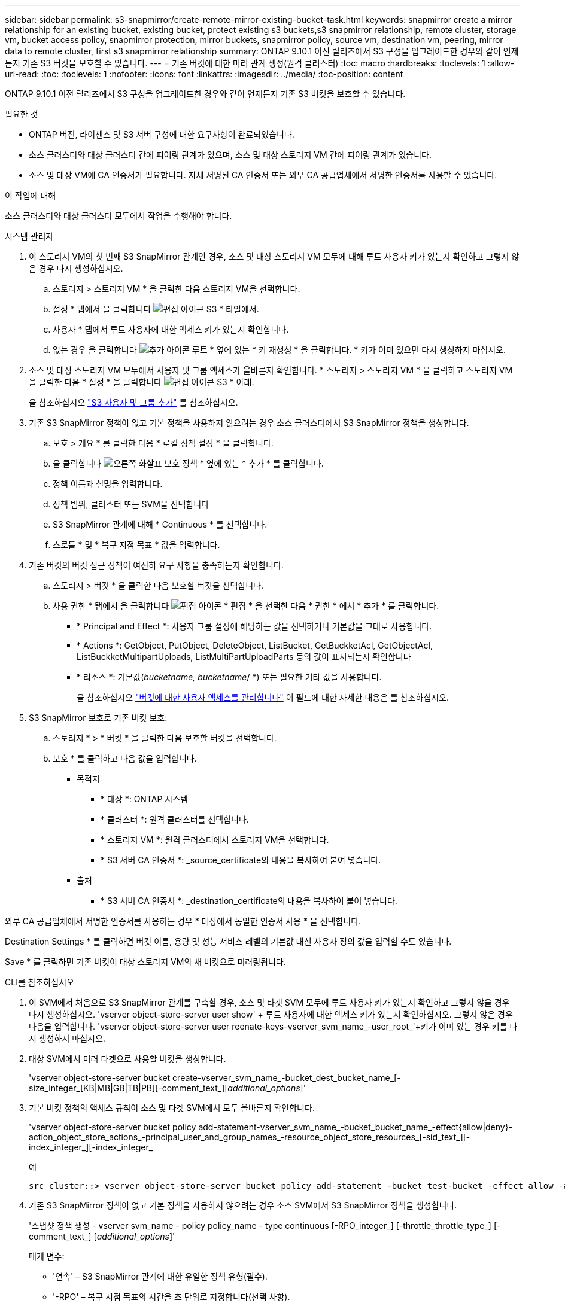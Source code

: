 ---
sidebar: sidebar 
permalink: s3-snapmirror/create-remote-mirror-existing-bucket-task.html 
keywords: snapmirror create a mirror relationship for an existing bucket, existing bucket, protect existing s3 buckets,s3 snapmirror relationship, remote cluster,  storage vm, bucket access policy, snapmirror protection, mirror buckets, snapmirror policy, source vm, destination vm, peering, mirror data to remote cluster, first s3 snapmirror relationship 
summary: ONTAP 9.10.1 이전 릴리즈에서 S3 구성을 업그레이드한 경우와 같이 언제든지 기존 S3 버킷을 보호할 수 있습니다. 
---
= 기존 버킷에 대한 미러 관계 생성(원격 클러스터)
:toc: macro
:hardbreaks:
:toclevels: 1
:allow-uri-read: 
:toc: 
:toclevels: 1
:nofooter: 
:icons: font
:linkattrs: 
:imagesdir: ../media/
:toc-position: content


[role="lead"]
ONTAP 9.10.1 이전 릴리즈에서 S3 구성을 업그레이드한 경우와 같이 언제든지 기존 S3 버킷을 보호할 수 있습니다.

.필요한 것
* ONTAP 버전, 라이센스 및 S3 서버 구성에 대한 요구사항이 완료되었습니다.
* 소스 클러스터와 대상 클러스터 간에 피어링 관계가 있으며, 소스 및 대상 스토리지 VM 간에 피어링 관계가 있습니다.
* 소스 및 대상 VM에 CA 인증서가 필요합니다. 자체 서명된 CA 인증서 또는 외부 CA 공급업체에서 서명한 인증서를 사용할 수 있습니다.


.이 작업에 대해
소스 클러스터와 대상 클러스터 모두에서 작업을 수행해야 합니다.

[role="tabbed-block"]
====
.시스템 관리자
--
. 이 스토리지 VM의 첫 번째 S3 SnapMirror 관계인 경우, 소스 및 대상 스토리지 VM 모두에 대해 루트 사용자 키가 있는지 확인하고 그렇지 않은 경우 다시 생성하십시오.
+
.. 스토리지 > 스토리지 VM * 을 클릭한 다음 스토리지 VM을 선택합니다.
.. 설정 * 탭에서 을 클릭합니다 image:icon_pencil.gif["편집 아이콘"] S3 * 타일에서.
.. 사용자 * 탭에서 루트 사용자에 대한 액세스 키가 있는지 확인합니다.
.. 없는 경우 을 클릭합니다 image:icon_kabob.gif["추가 아이콘"] 루트 * 옆에 있는 * 키 재생성 * 을 클릭합니다. * 키가 이미 있으면 다시 생성하지 마십시오.


. 소스 및 대상 스토리지 VM 모두에서 사용자 및 그룹 액세스가 올바른지 확인합니다. * 스토리지 > 스토리지 VM * 을 클릭하고 스토리지 VM을 클릭한 다음 * 설정 * 을 클릭합니다 image:icon_pencil.gif["편집 아이콘"] S3 * 아래.
+
을 참조하십시오 link:../task_object_provision_add_s3_users_groups.html["S3 사용자 및 그룹 추가"] 를 참조하십시오.

. 기존 S3 SnapMirror 정책이 없고 기본 정책을 사용하지 않으려는 경우 소스 클러스터에서 S3 SnapMirror 정책을 생성합니다.
+
.. 보호 > 개요 * 를 클릭한 다음 * 로컬 정책 설정 * 을 클릭합니다.
.. 을 클릭합니다 image:../media/icon_arrow.gif["오른쪽 화살표"] 보호 정책 * 옆에 있는 * 추가 * 를 클릭합니다.
.. 정책 이름과 설명을 입력합니다.
.. 정책 범위, 클러스터 또는 SVM을 선택합니다
.. S3 SnapMirror 관계에 대해 * Continuous * 를 선택합니다.
.. 스로틀 * 및 * 복구 지점 목표 * 값을 입력합니다.


. 기존 버킷의 버킷 접근 정책이 여전히 요구 사항을 충족하는지 확인합니다.
+
.. 스토리지 > 버킷 * 을 클릭한 다음 보호할 버킷을 선택합니다.
.. 사용 권한 * 탭에서 을 클릭합니다 image:icon_pencil.gif["편집 아이콘"] * 편집 * 을 선택한 다음 * 권한 * 에서 * 추가 * 를 클릭합니다.
+
*** * Principal and Effect *: 사용자 그룹 설정에 해당하는 값을 선택하거나 기본값을 그대로 사용합니다.
*** * Actions *: GetObject, PutObject, DeleteObject, ListBucket, GetBuckketAcl, GetObjectAcl, ListBuckketMultipartUploads, ListMultiPartUploadParts 등의 값이 표시되는지 확인합니다
*** * 리소스 *: 기본값(_bucketname, bucketname_/ *) 또는 필요한 기타 값을 사용합니다.
+
을 참조하십시오 link:../task_object_provision_manage_bucket_access.html["버킷에 대한 사용자 액세스를 관리합니다"] 이 필드에 대한 자세한 내용은 를 참조하십시오.





. S3 SnapMirror 보호로 기존 버킷 보호:
+
.. 스토리지 * > * 버킷 * 을 클릭한 다음 보호할 버킷을 선택합니다.
.. 보호 * 를 클릭하고 다음 값을 입력합니다.
+
*** 목적지
+
**** * 대상 *: ONTAP 시스템
**** * 클러스터 *: 원격 클러스터를 선택합니다.
**** * 스토리지 VM *: 원격 클러스터에서 스토리지 VM을 선택합니다.
**** * S3 서버 CA 인증서 *: _source_certificate의 내용을 복사하여 붙여 넣습니다.


*** 출처
+
**** * S3 서버 CA 인증서 *: _destination_certificate의 내용을 복사하여 붙여 넣습니다.








외부 CA 공급업체에서 서명한 인증서를 사용하는 경우 * 대상에서 동일한 인증서 사용 * 을 선택합니다.

Destination Settings * 를 클릭하면 버킷 이름, 용량 및 성능 서비스 레벨의 기본값 대신 사용자 정의 값을 입력할 수도 있습니다.

Save * 를 클릭하면 기존 버킷이 대상 스토리지 VM의 새 버킷으로 미러링됩니다.

--
.CLI를 참조하십시오
--
. 이 SVM에서 처음으로 S3 SnapMirror 관계를 구축할 경우, 소스 및 타겟 SVM 모두에 루트 사용자 키가 있는지 확인하고 그렇지 않을 경우 다시 생성하십시오. 'vserver object-store-server user show' + 루트 사용자에 대한 액세스 키가 있는지 확인하십시오. 그렇지 않은 경우 다음을 입력합니다. 'vserver object-store-server user reenate-keys-vserver_svm_name_-user_root_'+키가 이미 있는 경우 키를 다시 생성하지 마십시오.
. 대상 SVM에서 미러 타겟으로 사용할 버킷을 생성합니다.
+
'vserver object-store-server bucket create-vserver_svm_name_-bucket_dest_bucket_name_[-size_integer_[KB|MB|GB|TB|PB][-comment_text_][_additional_options_]'

. 기본 버킷 정책의 액세스 규칙이 소스 및 타겟 SVM에서 모두 올바른지 확인합니다.
+
'vserver object-store-server bucket policy add-statement-vserver_svm_name_-bucket_bucket_name_-effect{allow|deny}-action_object_store_actions_-principal_user_and_group_names_-resource_object_store_resources_[-sid_text_][-index_integer_][-index_integer_

+
.예
[listing]
----
src_cluster::> vserver object-store-server bucket policy add-statement -bucket test-bucket -effect allow -action GetObject,PutObject,DeleteObject,ListBucket,GetBucketAcl,GetObjectAcl,ListBucketMultipartUploads,ListMultipartUploadParts -principal - -resource test-bucket, test-bucket /*
----
. 기존 S3 SnapMirror 정책이 없고 기본 정책을 사용하지 않으려는 경우 소스 SVM에서 S3 SnapMirror 정책을 생성합니다.
+
'스냅샷 정책 생성 - vserver svm_name - policy policy_name - type continuous [-RPO_integer_] [-throttle_throttle_type_] [-comment_text_] [_additional_options_]'

+
매개 변수:

+
** '연속' – S3 SnapMirror 관계에 대한 유일한 정책 유형(필수).
** '-RPO' – 복구 시점 목표의 시간을 초 단위로 지정합니다(선택 사항).
** '-throttle' – 처리량/대역폭의 상한값을 킬로바이트/초 단위로 지정합니다(선택 사항).
+
.예
[listing]
----
src_cluster::> snapmirror policy create -vserver vs0 -type continuous -rpo 0 -policy test-policy
----


. 소스 및 타겟 클러스터의 관리 SVM에 CA 인증서 설치:
+
.. 소스 클러스터에서 _destination_s3 서버 인증서에 서명한 CA 인증서를 설치합니다. '보안 인증서 설치 유형 server-ca-vserver_src_admin_svm_-cert-name_dest_server_certificate_'
.. 대상 클러스터에서 _SOURCE_S3 서버 인증서에 서명한 CA 인증서를 설치합니다. '보안 인증서 설치 유형 server-ca-vserver_dest_admin_svm_-cert-name_src_server_certificate_'+ 외부 CA 공급업체에서 서명한 인증서를 사용하는 경우 소스 및 대상 SVM 관리자에 동일한 인증서를 설치합니다.
+
자세한 내용은 보안 인증서 설치 man 페이지를 참조하십시오.



. 소스 SVM에서 S3 SnapMirror 관계를 생성합니다.
+
'스냅미러 create-source-path_src_svm_name_:/bucket/_bucket_name_-destination-path dest_peer_svm_name:/bucket/_bucket_name_,...} [-policy policy_name]'입니다

+
생성한 정책을 사용하거나 기본값을 사용할 수 있습니다.

+
.예
[listing]
----
src_cluster::> snapmirror create -source-path vs0:/bucket/test-bucket -destination-path vs1:/bucket/test-bucket-mirror -policy test-policy
----
. 미러링이 활성 상태인지 확인합니다. '스냅샷 표시 - 정책 유형 연속 필드 상태'


--
====
